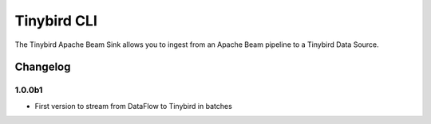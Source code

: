 
Tinybird CLI
============

The Tinybird Apache Beam Sink allows you to ingest from an Apache Beam pipeline to a Tinybird Data Source.

Changelog
---------

1.0.0b1
*******

- First version to stream from DataFlow to Tinybird in batches
